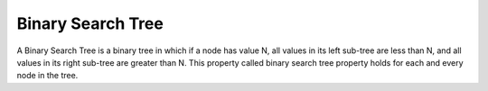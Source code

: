 Binary Search Tree
==================

A Binary Search Tree is a binary tree in which if a node has value N, all values in its left sub-tree are less than N, and all values in its right sub-tree are greater than N. This property called binary search tree property holds for each and every node in the tree.


